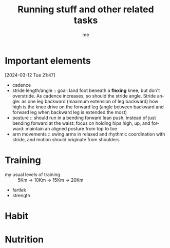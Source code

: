 # -*- mode: org -*-
#+title: Running stuff and other related tasks
#+LANGUAGE:  en
#+AUTHOR: me
#+OPTIONS:   H:3 num:t   toc:3 \n:nil @:t ::t |:t ^:nil -:t f:t *:t <:nil
#+OPTIONS:   TeX:t LaTeX:nil skip:nil d:nil todo:t pri:nil tags:not-in-toc
#+OPTIONS:   author:t creator:t timestamp:t email:t
#+DESCRIPTION: A description of things I would like to learn. The schedule contributes to calendar.
#+KEYWORDS:  org-mode Emacs organization GTD getting-things-done to-learn
#+INFOJS_OPT: view:nil toc:t ltoc:t mouse:underline buttons:0 path:http://orgmode.org/org-info.js
#+CATEGORY: Running
#+TAGS: Running
#+EXPORT_SELECT_TAGS: export
#+EXPORT_EXCLUDE_TAGS: noexport
#+TODO: TODO(t) WAIT(w@/!) | DONE(d!) CANCELED(c@)


* Important elements
[2024-03-12 Tue 21:47]
- cadence
- stride length/angle :: goal: land foot beneath a *flexing* knee, but don't overstride. As cadence increases, so should the stride angle. Stride angle: as one leg backward (maximum extension of leg backward) how high is the knee drive on the forward leg (angle between backward and forward leg when backward leg is extended the most)
- posture :: should run in a bending forward lean push, instead of just bending forward at the waist: focus on holding hips high, up, and forward: maintain an aligned posture from top to toe
- arm movements :: swing arms in relaxed and rhythmic coordination with stride, and motion should originate from shoulders

* Training
- my usual levels of training :: 5Km -> 10Km -> 15Km -> 20Km
- fartlek
- strength

* Habit
  :PROPERTIES:
  :CATEGORY: Habit
  :LOGGING:  DONE(!)
  :ARCHIVE:  %s_archive::* Habits
  :END:

* Nutrition

